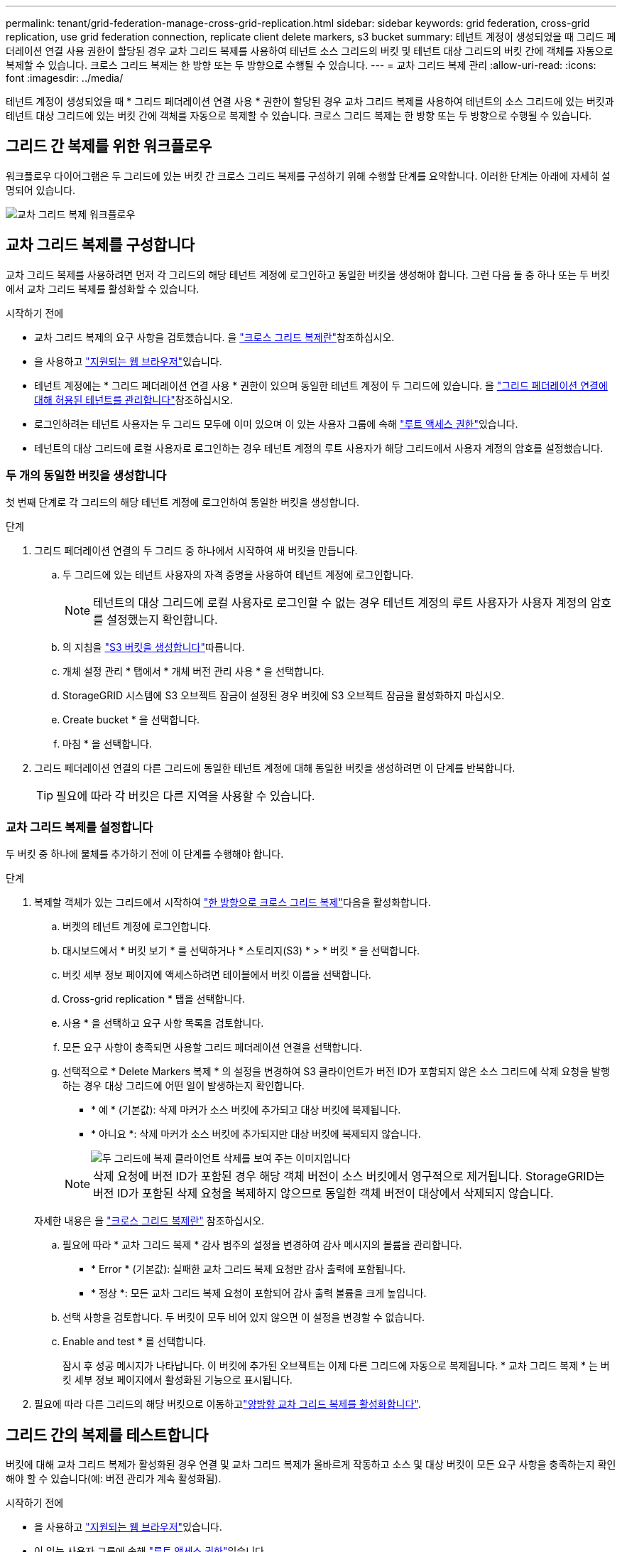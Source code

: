 ---
permalink: tenant/grid-federation-manage-cross-grid-replication.html 
sidebar: sidebar 
keywords: grid federation, cross-grid replication, use grid federation connection, replicate client delete markers, s3 bucket 
summary: 테넌트 계정이 생성되었을 때 그리드 페더레이션 연결 사용 권한이 할당된 경우 교차 그리드 복제를 사용하여 테넌트 소스 그리드의 버킷 및 테넌트 대상 그리드의 버킷 간에 객체를 자동으로 복제할 수 있습니다. 크로스 그리드 복제는 한 방향 또는 두 방향으로 수행될 수 있습니다. 
---
= 교차 그리드 복제 관리
:allow-uri-read: 
:icons: font
:imagesdir: ../media/


[role="lead"]
테넌트 계정이 생성되었을 때 * 그리드 페더레이션 연결 사용 * 권한이 할당된 경우 교차 그리드 복제를 사용하여 테넌트의 소스 그리드에 있는 버킷과 테넌트 대상 그리드에 있는 버킷 간에 객체를 자동으로 복제할 수 있습니다. 크로스 그리드 복제는 한 방향 또는 두 방향으로 수행될 수 있습니다.



== 그리드 간 복제를 위한 워크플로우

워크플로우 다이어그램은 두 그리드에 있는 버킷 간 크로스 그리드 복제를 구성하기 위해 수행할 단계를 요약합니다. 이러한 단계는 아래에 자세히 설명되어 있습니다.

image::../media/grid-federation-cgr-workflow.png[교차 그리드 복제 워크플로우]



== 교차 그리드 복제를 구성합니다

교차 그리드 복제를 사용하려면 먼저 각 그리드의 해당 테넌트 계정에 로그인하고 동일한 버킷을 생성해야 합니다. 그런 다음 둘 중 하나 또는 두 버킷에서 교차 그리드 복제를 활성화할 수 있습니다.

.시작하기 전에
* 교차 그리드 복제의 요구 사항을 검토했습니다. 을 link:../admin/grid-federation-what-is-cross-grid-replication.html["크로스 그리드 복제란"]참조하십시오.
* 을 사용하고 link:../admin/web-browser-requirements.html["지원되는 웹 브라우저"]있습니다.
* 테넌트 계정에는 * 그리드 페더레이션 연결 사용 * 권한이 있으며 동일한 테넌트 계정이 두 그리드에 있습니다. 을 link:../admin/grid-federation-manage-tenants.html["그리드 페더레이션 연결에 대해 허용된 테넌트를 관리합니다"]참조하십시오.
* 로그인하려는 테넌트 사용자는 두 그리드 모두에 이미 있으며 이 있는 사용자 그룹에 속해 link:tenant-management-permissions.html["루트 액세스 권한"]있습니다.
* 테넌트의 대상 그리드에 로컬 사용자로 로그인하는 경우 테넌트 계정의 루트 사용자가 해당 그리드에서 사용자 계정의 암호를 설정했습니다.




=== 두 개의 동일한 버킷을 생성합니다

첫 번째 단계로 각 그리드의 해당 테넌트 계정에 로그인하여 동일한 버킷을 생성합니다.

.단계
. 그리드 페더레이션 연결의 두 그리드 중 하나에서 시작하여 새 버킷을 만듭니다.
+
.. 두 그리드에 있는 테넌트 사용자의 자격 증명을 사용하여 테넌트 계정에 로그인합니다.
+

NOTE: 테넌트의 대상 그리드에 로컬 사용자로 로그인할 수 없는 경우 테넌트 계정의 루트 사용자가 사용자 계정의 암호를 설정했는지 확인합니다.

.. 의 지침을 link:creating-s3-bucket.html["S3 버킷을 생성합니다"]따릅니다.
.. 개체 설정 관리 * 탭에서 * 개체 버전 관리 사용 * 을 선택합니다.
.. StorageGRID 시스템에 S3 오브젝트 잠금이 설정된 경우 버킷에 S3 오브젝트 잠금을 활성화하지 마십시오.
.. Create bucket * 을 선택합니다.
.. 마침 * 을 선택합니다.


. 그리드 페더레이션 연결의 다른 그리드에 동일한 테넌트 계정에 대해 동일한 버킷을 생성하려면 이 단계를 반복합니다.
+

TIP: 필요에 따라 각 버킷은 다른 지역을 사용할 수 있습니다.





=== 교차 그리드 복제를 설정합니다

두 버킷 중 하나에 물체를 추가하기 전에 이 단계를 수행해야 합니다.

.단계
. 복제할 객체가 있는 그리드에서 시작하여 link:../admin/grid-federation-what-is-cross-grid-replication.html["한 방향으로 크로스 그리드 복제"]다음을 활성화합니다.
+
.. 버켓의 테넌트 계정에 로그인합니다.
.. 대시보드에서 * 버킷 보기 * 를 선택하거나 * 스토리지(S3) * > * 버킷 * 을 선택합니다.
.. 버킷 세부 정보 페이지에 액세스하려면 테이블에서 버킷 이름을 선택합니다.
.. Cross-grid replication * 탭을 선택합니다.
.. 사용 * 을 선택하고 요구 사항 목록을 검토합니다.
.. 모든 요구 사항이 충족되면 사용할 그리드 페더레이션 연결을 선택합니다.
.. 선택적으로 * Delete Markers 복제 * 의 설정을 변경하여 S3 클라이언트가 버전 ID가 포함되지 않은 소스 그리드에 삭제 요청을 발행하는 경우 대상 그리드에 어떤 일이 발생하는지 확인합니다.
+
*** * 예 * (기본값): 삭제 마커가 소스 버킷에 추가되고 대상 버킷에 복제됩니다.
*** * 아니요 *: 삭제 마커가 소스 버킷에 추가되지만 대상 버킷에 복제되지 않습니다.
+
image::../media/grid-federation-cross-grid-replication-client-deletes.png[두 그리드에 복제 클라이언트 삭제를 보여 주는 이미지입니다]

+

NOTE: 삭제 요청에 버전 ID가 포함된 경우 해당 객체 버전이 소스 버킷에서 영구적으로 제거됩니다. StorageGRID는 버전 ID가 포함된 삭제 요청을 복제하지 않으므로 동일한 객체 버전이 대상에서 삭제되지 않습니다.

+
자세한 내용은 을 link:../admin/grid-federation-what-is-cross-grid-replication.html["크로스 그리드 복제란"] 참조하십시오.



.. 필요에 따라 * 교차 그리드 복제 * 감사 범주의 설정을 변경하여 감사 메시지의 볼륨을 관리합니다.
+
*** * Error * (기본값): 실패한 교차 그리드 복제 요청만 감사 출력에 포함됩니다.
*** * 정상 *: 모든 교차 그리드 복제 요청이 포함되어 감사 출력 볼륨을 크게 높입니다.


.. 선택 사항을 검토합니다. 두 버킷이 모두 비어 있지 않으면 이 설정을 변경할 수 없습니다.
.. Enable and test * 를 선택합니다.
+
잠시 후 성공 메시지가 나타납니다. 이 버킷에 추가된 오브젝트는 이제 다른 그리드에 자동으로 복제됩니다. * 교차 그리드 복제 * 는 버킷 세부 정보 페이지에서 활성화된 기능으로 표시됩니다.



. 필요에 따라 다른 그리드의 해당 버킷으로 이동하고link:../admin/grid-federation-what-is-cross-grid-replication.html["양방향 교차 그리드 복제를 활성화합니다"].




== 그리드 간의 복제를 테스트합니다

버킷에 대해 교차 그리드 복제가 활성화된 경우 연결 및 교차 그리드 복제가 올바르게 작동하고 소스 및 대상 버킷이 모든 요구 사항을 충족하는지 확인해야 할 수 있습니다(예: 버전 관리가 계속 활성화됨).

.시작하기 전에
* 을 사용하고 link:../admin/web-browser-requirements.html["지원되는 웹 브라우저"]있습니다.
* 이 있는 사용자 그룹에 속해 link:tenant-management-permissions.html["루트 액세스 권한"]있습니다.


.단계
. 버켓의 테넌트 계정에 로그인합니다.
. 대시보드에서 * 버킷 보기 * 를 선택하거나 * 스토리지(S3) * > * 버킷 * 을 선택합니다.
. 버킷 세부 정보 페이지에 액세스하려면 테이블에서 버킷 이름을 선택합니다.
. Cross-grid replication * 탭을 선택합니다.
. Test connection * 을 선택합니다.
+
연결이 정상이면 성공 배너가 나타납니다. 그렇지 않으면 사용자 및 그리드 관리자가 문제를 해결하는 데 사용할 수 있는 오류 메시지가 나타납니다. 자세한 내용은 을 참조하십시오 link:../admin/grid-federation-troubleshoot.html["그리드 통합 오류 문제 해결"].

. 양방향 복제가 수행되도록 구성된 경우 다른 그리드의 해당 버킷으로 이동하여 * Test connection * 을 선택하여 교차 그리드 복제가 다른 방향으로 작동하는지 확인합니다.




== 크로스 그리드 복제를 비활성화합니다

더 이상 다른 그리드에 객체를 복사하지 않으려는 경우 그리드 간 복제를 영구적으로 중지할 수 있습니다.

교차 그리드 복제를 사용하지 않도록 설정하기 전에 다음 사항에 유의하십시오.

* 교차 그리드 복제를 비활성화해도 그리드 간에 이미 복제된 개체는 제거되지 않습니다. 예를 들어 그리드 1의 객체가 `my-bucket` 그리드 2에서 에 복사된 `my-bucket` 경우 해당 버킷에 대해 교차 그리드 복제를 사용하지 않도록 설정하면 제거되지 않습니다. 이러한 개체를 삭제하려면 해당 개체를 수동으로 제거해야 합니다.
* 각 버킷에 대해 교차 그리드 복제가 설정된 경우(즉, 양방향으로 복제가 발생하는 경우), 하나 또는 두 버킷에 대해 교차 그리드 복제를 비활성화할 수 있습니다. 예를 들어, 그리드 1에서 그리드 2 `my-bucket`로 객체를 복제하는 동시에 그리드 2에서 그리드 1 `my-bucket`로 객체를 계속 `my-bucket` 복제할 수 없도록 설정할 수 `my-bucket` 있습니다.
* 그리드 페더레이션 연결을 사용하기 위해 테넌트의 권한을 제거하려면 먼저 교차 그리드 복제를 비활성화해야 합니다. 을 link:../admin/grid-federation-manage-tenants.html["허용된 테넌트 관리"]참조하십시오.
* 오브젝트가 포함된 버킷에 대해 교차 그리드 복제를 사용하지 않도록 설정하면 소스 및 대상 버킷에서 모든 오브젝트를 삭제하지 않는 한 교차 그리드 복제를 다시 활성화할 수 없습니다.
+

CAUTION: 두 버킷이 모두 비어 있지 않으면 복제를 다시 설정할 수 없습니다.



.시작하기 전에
* 을 사용하고 link:../admin/web-browser-requirements.html["지원되는 웹 브라우저"]있습니다.
* 이 있는 사용자 그룹에 속해 link:tenant-management-permissions.html["루트 액세스 권한"]있습니다.


.단계
. 더 이상 복제할 객체가 없는 그리드에서 시작하여 버킷에 대한 교차 그리드 복제를 중지합니다.
+
.. 버켓의 테넌트 계정에 로그인합니다.
.. 대시보드에서 * 버킷 보기 * 를 선택하거나 * 스토리지(S3) * > * 버킷 * 을 선택합니다.
.. 버킷 세부 정보 페이지에 액세스하려면 테이블에서 버킷 이름을 선택합니다.
.. Cross-grid replication * 탭을 선택합니다.
.. 복제 비활성화 * 를 선택합니다.
.. 이 버킷에 대해 교차 그리드 복제를 비활성화하려면 텍스트 상자에 * Yes * 를 입력하고 * Disable * 을 선택합니다.
+
잠시 후 성공 메시지가 나타납니다. 이 버킷에 추가된 새 오브젝트는 더 이상 다른 그리드에 자동으로 복제될 수 없습니다. * 교차 그리드 복제 * 는 버킷 페이지에서 더 이상 활성화 기능으로 표시되지 않습니다.



. 양방향 복제가 수행되도록 구성된 경우 다른 그리드의 해당 버킷으로 이동하여 다른 방향으로 크로스 그리드 복제를 중지합니다.

